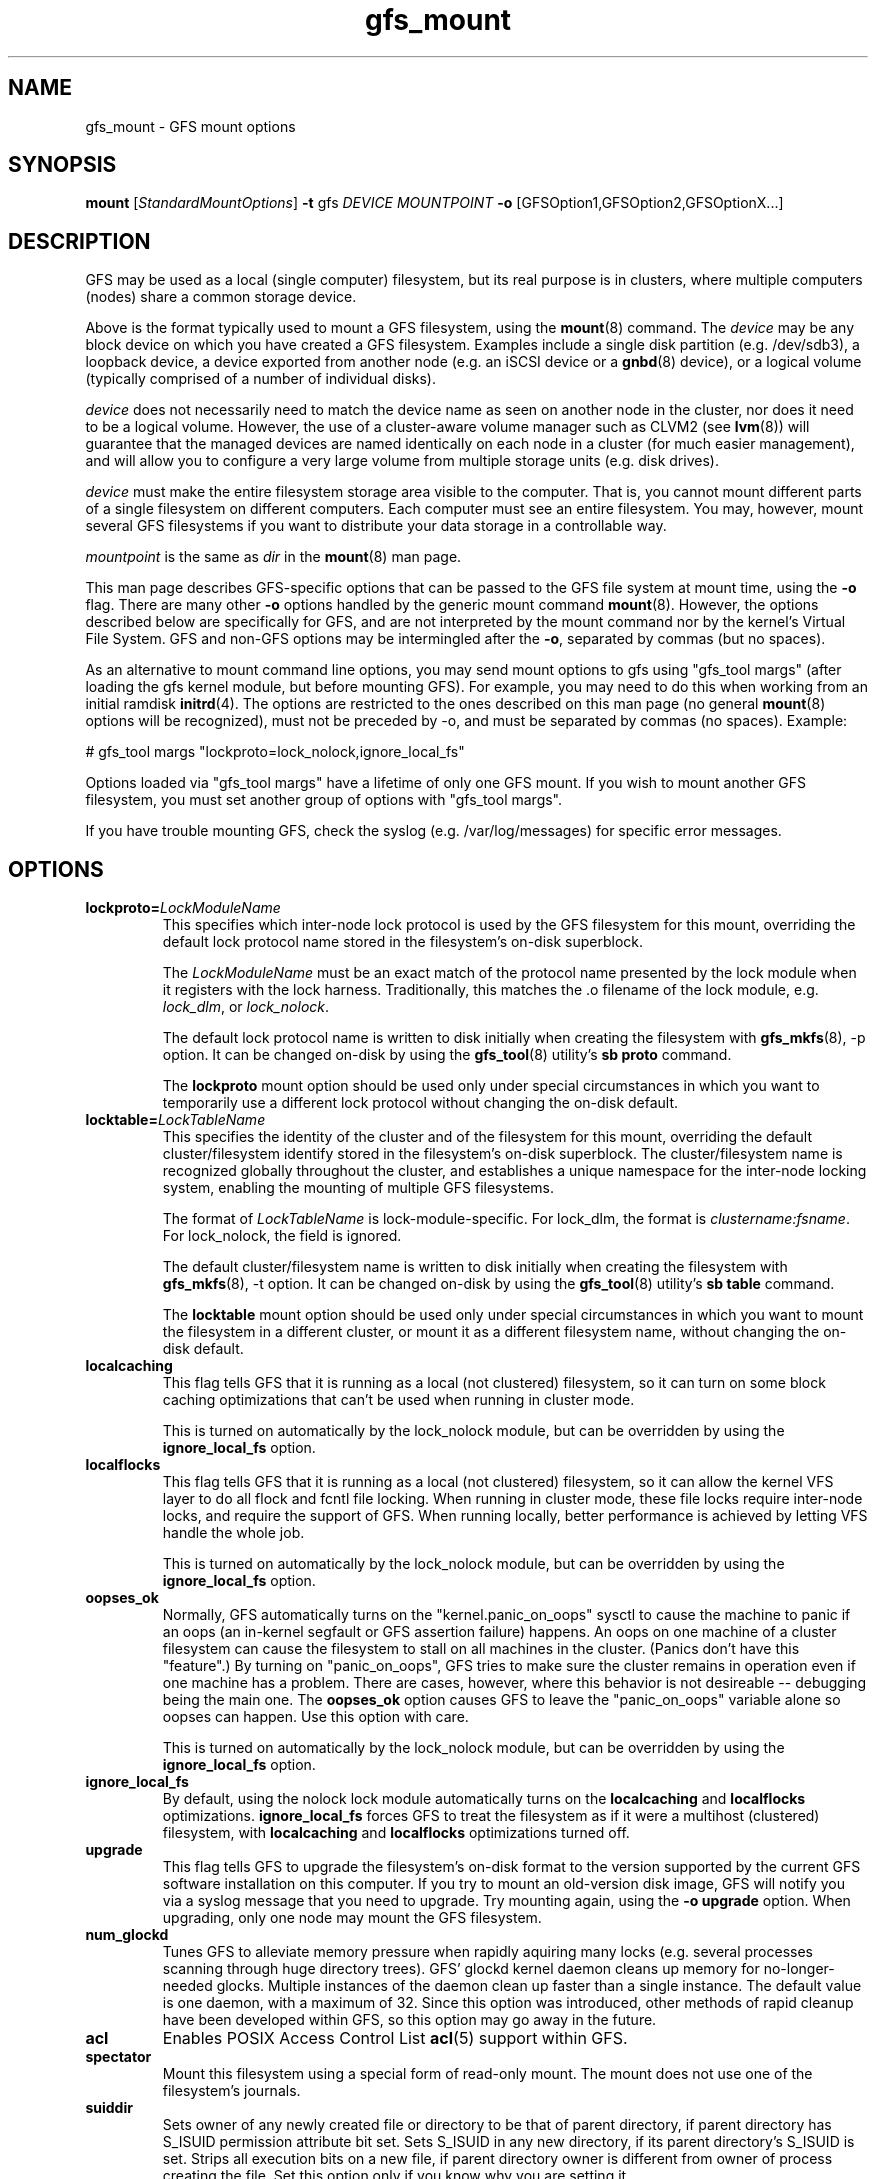 .\"  Copyright (C) 2004-2007 Red Hat, Inc.  All rights reserved.
.\"  Portions copyright (c) 2001-2003 The OpenGFS Project
.\"  Portions copyright (c) 2004 ben.m.cahill@intel.com
.\"
.\"  This copyrighted material is made available to anyone wishing to use,
.\"  modify, copy, or redistribute it subject to the terms and conditions
.\"  of the GNU General Public License v.2.

.TH gfs_mount 8

.SH NAME
gfs_mount - GFS mount options

.SH SYNOPSIS
.B mount
[\fIStandardMountOptions\fR] \fB-t\fP gfs \fIDEVICE\fR \fIMOUNTPOINT\fR \fB-o\fP [GFSOption1,GFSOption2,GFSOptionX...]

.SH DESCRIPTION
GFS may be used as a local (single computer) filesystem, but its real purpose
is in clusters, where multiple computers (nodes) share a common storage device.

Above is the format typically used to mount a GFS filesystem, using the
\fBmount\fP(8) command.  The \fIdevice\fR may be any block device on which you
have created a GFS filesystem.  Examples include a
single disk partition (e.g. /dev/sdb3), a loopback device, a device exported
from another node (e.g. an iSCSI device or a \fBgnbd\fP(8) device), or a
logical volume (typically comprised of a number of individual disks).

\fIdevice\fR does not necessarily need to match the device name as seen on
another node in the cluster, nor does it need to be a logical volume.  However,
the use of a cluster-aware volume manager such as CLVM2 (see \fBlvm\fP(8))
will guarantee that the managed devices are named identically on each node in a
cluster (for much easier management), and will allow you to configure a very
large volume from multiple storage units (e.g. disk drives).

\fIdevice\fR must make the entire filesystem storage area visible to the
computer.  That is, you cannot mount different parts of a single filesystem on
different computers.  Each computer must see an entire filesystem.  You
may, however, mount several GFS filesystems if you want to distribute your
data storage in a controllable way.

\fImountpoint\fR is the same as \fIdir\fR in the \fBmount\fP(8) man page.

This man page describes GFS-specific options that can be passed to the GFS 
file system at mount time, using the \fB-o\fP flag.  There are many other
\fB-o\fP options handled by the generic mount command \fBmount\fP(8).
However, the options described below are specifically for GFS, and are not
interpreted by the mount command nor by the kernel's Virtual File System.  GFS
and non-GFS options may be intermingled after the \fB-o\fP, separated by
commas (but no spaces).

As an alternative to mount command line options, you may send mount
options to gfs using "gfs_tool margs" (after loading the gfs kernel
module, but before mounting GFS).  For example, you may need to do
this when working from an initial ramdisk \fBinitrd\fP(4).  The
options are restricted to the ones described on this man page (no
general \fBmount\fP(8) options will be recognized), must not be
preceded by -o, and must be separated by commas (no spaces).  Example:

# gfs_tool margs "lockproto=lock_nolock,ignore_local_fs"

Options loaded via "gfs_tool margs" have a lifetime of only one GFS
mount.  If you wish to mount another GFS filesystem, you must set
another group of options with "gfs_tool margs".

If you have trouble mounting GFS, check the syslog (e.g. /var/log/messages)
for specific error messages.

.SH OPTIONS
.TP
\fBlockproto=\fP\fILockModuleName\fR
This specifies which inter-node lock protocol is used by the GFS filesystem
for this mount, overriding the default lock protocol name stored in the
filesystem's on-disk superblock.

The \fILockModuleName\fR must be an exact match of the protocol name presented
by the lock module when it registers with the lock harness.  Traditionally,
this matches the .o filename of the lock module, e.g. \fIlock_dlm\fR,
or \fIlock_nolock\fR.

The default lock protocol name is written to disk initially when creating the
filesystem with \fBgfs_mkfs\fP(8), -p option.  It can be changed on-disk by
using the \fBgfs_tool\fP(8) utility's \fBsb proto\fP command.

The \fBlockproto\fP mount option should be used only under special
circumstances in which you want to temporarily use a different lock protocol
without changing the on-disk default.
.TP
\fBlocktable=\fP\fILockTableName\fR
This specifies the identity of the cluster and of the filesystem for this
mount, overriding the default cluster/filesystem identify stored in the
filesystem's on-disk superblock.  The cluster/filesystem name is recognized
globally throughout the cluster, and establishes a unique namespace for
the inter-node locking system, enabling the mounting of multiple GFS
filesystems.

The format of \fILockTableName\fR is lock-module-specific.  For
lock_dlm, the format is \fIclustername:fsname\fR.  For
lock_nolock, the field is ignored.

The default cluster/filesystem name is written to disk initially when creating
the filesystem with \fBgfs_mkfs\fP(8), -t option.  It can be changed on-disk
by using the \fBgfs_tool\fP(8) utility's \fBsb table\fP command.

The \fBlocktable\fP mount option should be used only under special
circumstances in which you want to mount the filesystem in a different cluster,
or mount it as a different filesystem name, without changing the on-disk
default.
.TP
\fBlocalcaching\fP
This flag tells GFS that it is running as a local (not clustered) filesystem,
so it can turn on some block caching optimizations that can't be used when
running in cluster mode.

This is turned on automatically by the lock_nolock module,
but can be overridden by using the \fBignore_local_fs\fP option.
.TP
\fBlocalflocks\fP
This flag tells GFS that it is running as a local (not clustered) filesystem,
so it can allow the kernel VFS layer to do all flock and fcntl file locking.
When running in cluster mode, these file locks require inter-node locks,
and require the support of GFS.  When running locally, better performance
is achieved by letting VFS handle the whole job.

This is turned on automatically by the lock_nolock module,
but can be overridden by using the \fBignore_local_fs\fP option.
.TP
\fBoopses_ok\fP
Normally, GFS automatically turns on the "kernel.panic_on_oops"
sysctl to cause the machine to panic if an oops (an in-kernel
segfault or GFS assertion failure) happens.  An oops on one machine of
a cluster filesystem can cause the filesystem to stall on all machines
in the cluster.  (Panics don't have this "feature".)  By turning on
"panic_on_oops", GFS tries to make sure the cluster remains in
operation even if one machine has a problem.  There are cases,
however, where this behavior is not desireable -- debugging being
the main one.  The \fBoopses_ok\fP option causes GFS to leave the
"panic_on_oops" variable alone so oopses can happen.  Use this option
with care.

This is turned on automatically by the lock_nolock module,
but can be overridden by using the \fBignore_local_fs\fP option.
.TP
\fBignore_local_fs\fP
By default, using the nolock lock module automatically turns on the
\fBlocalcaching\fP and \fBlocalflocks\fP optimizations.  \fBignore_local_fs\fP
forces GFS to treat the filesystem as if it were a multihost (clustered)
filesystem, with \fBlocalcaching\fP and \fBlocalflocks\fP optimizations
turned off.
.TP
\fBupgrade\fP
This flag tells GFS to upgrade the filesystem's on-disk format to the version
supported by the current GFS software installation on this computer.
If you try to mount an old-version disk image, GFS will notify you via a syslog
message that you need to upgrade.  Try mounting again, using the
\fB-o upgrade\fP option.  When upgrading, only one node may mount the GFS
filesystem.
.TP
\fBnum_glockd\fP
Tunes GFS to alleviate memory pressure when rapidly aquiring many locks (e.g.
several processes scanning through huge directory trees).  GFS' glockd kernel
daemon cleans up memory for no-longer-needed glocks.  Multiple instances
of the daemon clean up faster than a single instance.  The default value is
one daemon, with a maximum of 32.  Since this option was introduced, other
methods of rapid cleanup have been developed within GFS, so this option may go
away in the future.
.TP
\fBacl\fP
Enables POSIX Access Control List \fBacl\fP(5) support within GFS.
.TP
\fBspectator\fP
Mount this filesystem using a special form of read-only mount.  The mount
does not use one of the filesystem's journals.
.TP
\fBsuiddir\fP
Sets owner of any newly created file or directory to be that of parent
directory, if parent directory has S_ISUID permission attribute bit set.
Sets S_ISUID in any new directory, if its parent directory's S_ISUID is set.
Strips all execution bits on a new file, if parent directory owner is different
from owner of process creating the file.  Set this option only if you know
why you are setting it.

.SH LINKS
.TP 30
http://sources.redhat.com/cluster
-- home site of GFS
.TP
http://www.suse.de/~agruen/acl/linux-acls/
-- good writeup on ACL support in Linux

.SH SEE ALSO

\fBgfs\fP(8), 
\fBmount\fP(8) for general mount options,
\fBchmod\fP(1) and \fBchmod\fP(2) for access permission flags,
\fBacl\fP(5) for access control lists,
\fBlvm\fP(8) for volume management,
\fBccs\fP(7) for cluster management,
\fBumount\fP(8),
\fBinitrd\fP(4).

